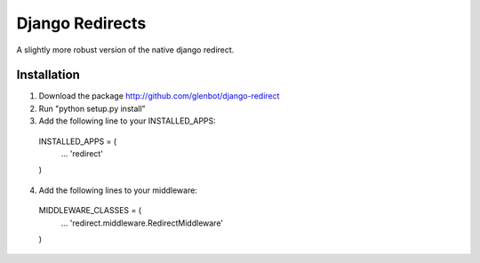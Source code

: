 Django Redirects
================

A slightly more robust version of the native django redirect.

Installation
------------

1. Download the package http://github.com/glenbot/django-redirect
2. Run "python setup.py install"
3. Add the following line to your INSTALLED_APPS::

  INSTALLED_APPS = (
      ...
      'redirect'
  )

4. Add the following lines to your middleware::

  MIDDLEWARE_CLASSES = (
      ...
      'redirect.middleware.RedirectMiddleware'
  )
